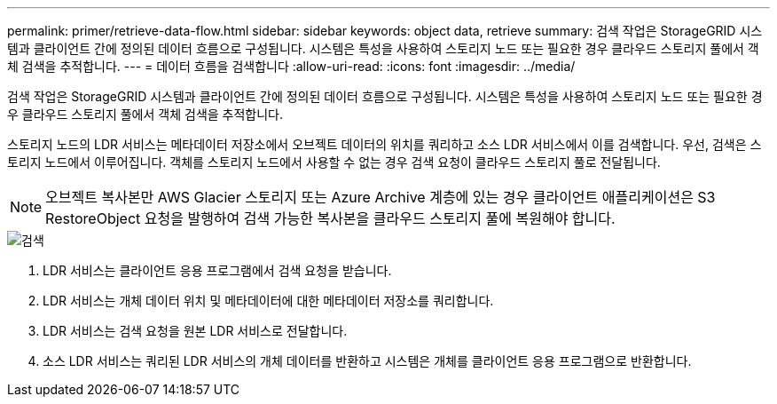 ---
permalink: primer/retrieve-data-flow.html 
sidebar: sidebar 
keywords: object data, retrieve 
summary: 검색 작업은 StorageGRID 시스템과 클라이언트 간에 정의된 데이터 흐름으로 구성됩니다. 시스템은 특성을 사용하여 스토리지 노드 또는 필요한 경우 클라우드 스토리지 풀에서 객체 검색을 추적합니다. 
---
= 데이터 흐름을 검색합니다
:allow-uri-read: 
:icons: font
:imagesdir: ../media/


[role="lead"]
검색 작업은 StorageGRID 시스템과 클라이언트 간에 정의된 데이터 흐름으로 구성됩니다. 시스템은 특성을 사용하여 스토리지 노드 또는 필요한 경우 클라우드 스토리지 풀에서 객체 검색을 추적합니다.

스토리지 노드의 LDR 서비스는 메타데이터 저장소에서 오브젝트 데이터의 위치를 쿼리하고 소스 LDR 서비스에서 이를 검색합니다. 우선, 검색은 스토리지 노드에서 이루어집니다. 객체를 스토리지 노드에서 사용할 수 없는 경우 검색 요청이 클라우드 스토리지 풀로 전달됩니다.


NOTE: 오브젝트 복사본만 AWS Glacier 스토리지 또는 Azure Archive 계층에 있는 경우 클라이언트 애플리케이션은 S3 RestoreObject 요청을 발행하여 검색 가능한 복사본을 클라우드 스토리지 풀에 복원해야 합니다.

image::../media/retrieve_data_flow.png[검색]

. LDR 서비스는 클라이언트 응용 프로그램에서 검색 요청을 받습니다.
. LDR 서비스는 개체 데이터 위치 및 메타데이터에 대한 메타데이터 저장소를 쿼리합니다.
. LDR 서비스는 검색 요청을 원본 LDR 서비스로 전달합니다.
. 소스 LDR 서비스는 쿼리된 LDR 서비스의 개체 데이터를 반환하고 시스템은 개체를 클라이언트 응용 프로그램으로 반환합니다.

